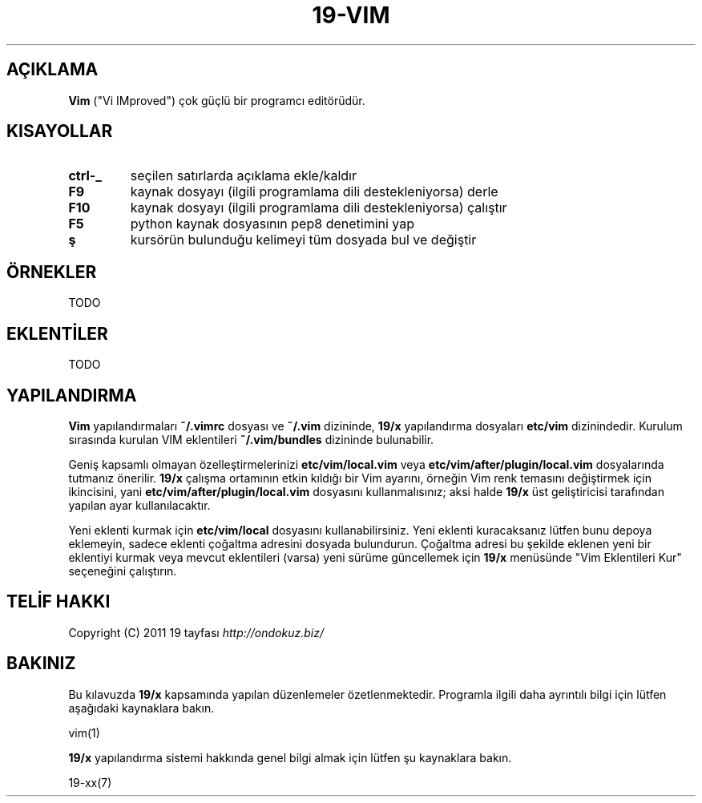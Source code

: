 .\" generated with Ronn/v0.7.3
.\" http://github.com/rtomayko/ronn/tree/0.7.3
.
.TH "19\-VIM" "7" "Mart 2011" "19" "19 Kılavuzu"
.
.SH "AÇIKLAMA"
\fBVim\fR ("Vi IMproved") çok güçlü bir programcı editörüdür\.
.
.SH "KISAYOLLAR"
.
.TP
\fBctrl\-_\fR
seçilen satırlarda açıklama ekle/kaldır
.
.TP
\fBF9\fR
kaynak dosyayı (ilgili programlama dili destekleniyorsa) derle
.
.TP
\fBF10\fR
kaynak dosyayı (ilgili programlama dili destekleniyorsa) çalıştır
.
.TP
\fBF5\fR
python kaynak dosyasının pep8 denetimini yap
.
.TP
\fBş\fR
kursörün bulunduğu kelimeyi tüm dosyada bul ve değiştir
.
.SH "ÖRNEKLER"
TODO
.
.SH "EKLENTİLER"
TODO
.
.SH "YAPILANDIRMA"
\fBVim\fR yapılandırmaları \fB~/\.vimrc\fR dosyası ve \fB~/\.vim\fR dizininde, \fB19/x\fR yapılandırma dosyaları \fBetc/vim\fR dizinindedir\. Kurulum sırasında kurulan VIM eklentileri \fB~/\.vim/bundles\fR dizininde bulunabilir\.
.
.P
Geniş kapsamlı olmayan özelleştirmelerinizi \fBetc/vim/local\.vim\fR veya \fBetc/vim/after/plugin/local\.vim\fR dosyalarında tutmanız önerilir\. \fB19/x\fR çalışma ortamının etkin kıldığı bir Vim ayarını, örneğin Vim renk temasını değiştirmek için ikincisini, yani \fBetc/vim/after/plugin/local\.vim\fR dosyasını kullanmalısınız; aksi halde \fB19/x\fR üst geliştiricisi tarafından yapılan ayar kullanılacaktır\.
.
.P
Yeni eklenti kurmak için \fBetc/vim/local\fR dosyasını kullanabilirsiniz\. Yeni eklenti kuracaksanız lütfen bunu depoya eklemeyin, sadece eklenti çoğaltma adresini dosyada bulundurun\. Çoğaltma adresi bu şekilde eklenen yeni bir eklentiyi kurmak veya mevcut eklentileri (varsa) yeni sürüme güncellemek için \fB19/x\fR menüsünde "Vim Eklentileri Kur" seçeneğini çalıştırın\.
.
.SH "TELİF HAKKI"
Copyright (C) 2011 19 tayfası \fIhttp://ondokuz\.biz/\fR
.
.SH "BAKINIZ"
Bu kılavuzda \fB19/x\fR kapsamında yapılan düzenlemeler özetlenmektedir\. Programla ilgili daha ayrıntılı bilgi için lütfen aşağıdaki kaynaklara bakın\.
.
.P
vim(1)
.
.P
\fB19/x\fR yapılandırma sistemi hakkında genel bilgi almak için lütfen şu kaynaklara bakın\.
.
.P
19\-xx(7)
